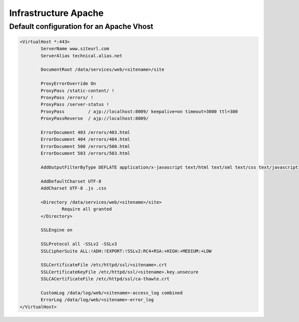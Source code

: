 Infrastructure Apache
=====================

Default configuration for an Apache Vhost
-----------------------------------------

.. code-block::

   <VirtualHost *:443>
           ServerName www.siteurl.com
           ServerAlias technical.alias.net

           DocumentRoot /data/services/web/<sitename>/site

           ProxyErrorOverride On
           ProxyPass /static-content/ !
           ProxyPass /errors/ !
           ProxyPass /server-status !
           ProxyPass         / ajp://localhost:8009/ keepalive=on timeout=3000 ttl=300
           ProxyPassReverse  / ajp://localhost:8009/

           ErrorDocument 403 /errors/403.html
           ErrorDocument 404 /errors/404.html
           ErrorDocument 500 /errors/500.html
           ErrorDocument 503 /errors/503.html

           AddOutputFilterByType DEFLATE application/x-javascript text/html text/xml text/css text/javascript

           AddDefaultCharset UTF-8
           AddCharset UTF-8 .js .css

           <Directory /data/services/web/<sitename>/site>
                   Require all granted
           </Directory>

           SSLEngine on

           SSLProtocol all -SSLv2 -SSLv3
           SSLCipherSuite ALL:!ADH:!EXPORT:!SSLv2:RC4+RSA:+HIGH:+MEDIUM:+LOW

           SSLCertificateFile /etc/httpd/ssl/<sitename>.crt
           SSLCertificateKeyFile /etc/httpd/ssl/<sitename>.key.unsecure
           SSLCACertificateFile /etc/httpd/ssl/ca-thawte.crt

           CustomLog /data/log/web/<sitename>-access_log combined
           ErrorLog /data/log/web/<sitename>-error_log
   </VirtualHost>

